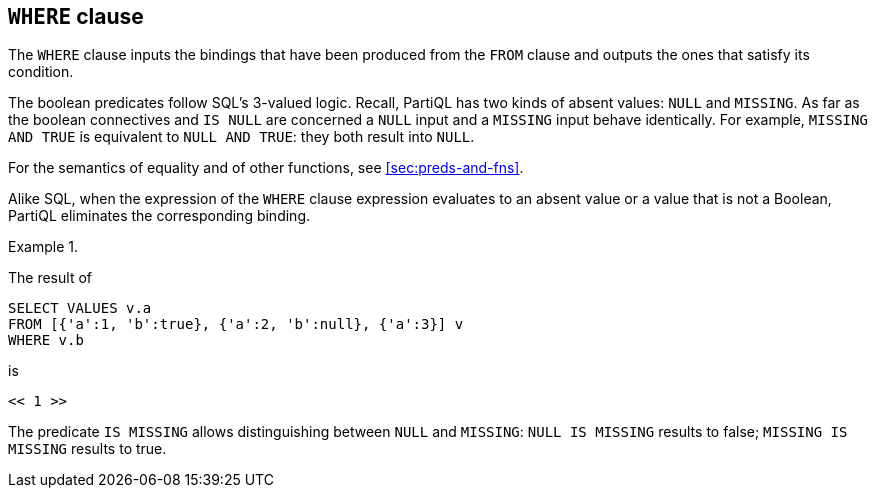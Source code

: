 [[sec:where]]
== `WHERE` clause

The `WHERE` clause inputs the bindings that have been produced from
the `FROM` clause and outputs the ones that satisfy its condition.

The boolean predicates follow SQL’s 3-valued logic. Recall, PartiQL
has two kinds of absent values: `NULL` and `MISSING`. As far as the
boolean connectives and `IS NULL` are concerned a `NULL` input and a
`MISSING` input behave identically. For example, `MISSING AND TRUE` is
equivalent to `NULL AND TRUE`: they both result into `NULL`.

For the semantics of equality and of other functions, see
<<sec:preds-and-fns>>.

Alike SQL, when the expression of the `WHERE` clause expression
evaluates to an absent value or a value that is not a Boolean, PartiQL
eliminates the corresponding binding.


// .{nbsp} generates a `Figure X.` caption with no 'label'
.{nbsp} 
[%unbreakable]
[subs="+normal"]
====

The result of

[source%unbreakable, partiql]
----
SELECT VALUES v.a
FROM [{'a':1, 'b':true}, {'a':2, 'b':null}, {'a':3}] v
WHERE v.b
----

is

[source%unbreakable, partiql]
----
<< 1 >>
----
====

The predicate `IS MISSING` allows distinguishing between `NULL` and
`MISSING`: `NULL IS MISSING` results to false; `MISSING IS MISSING`
results to true.
